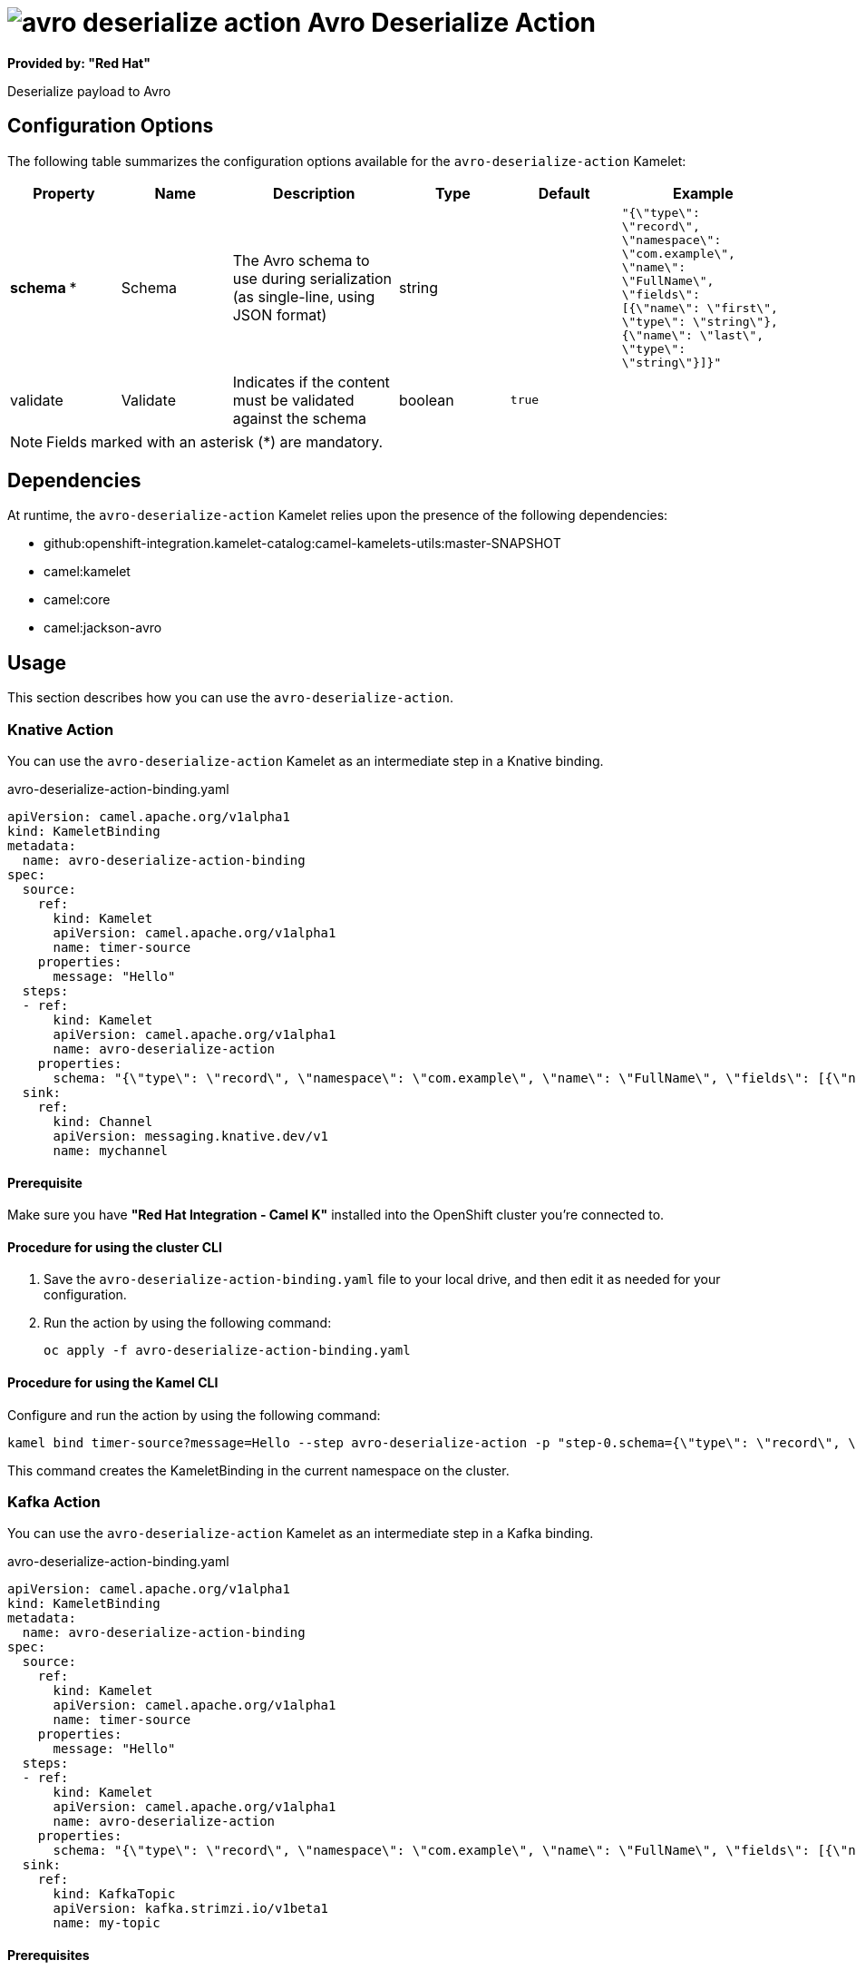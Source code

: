 // THIS FILE IS AUTOMATICALLY GENERATED: DO NOT EDIT

= image:kamelets/avro-deserialize-action.svg[] Avro Deserialize Action

*Provided by: "Red Hat"*

Deserialize payload to Avro

== Configuration Options

The following table summarizes the configuration options available for the `avro-deserialize-action` Kamelet:
[width="100%",cols="2,^2,3,^2,^2,^3",options="header"]
|===
| Property| Name| Description| Type| Default| Example
| *schema {empty}* *| Schema| The Avro schema to use during serialization (as single-line, using JSON format)| string| | `"{\"type\": \"record\", \"namespace\": \"com.example\", \"name\": \"FullName\", \"fields\": [{\"name\": \"first\", \"type\": \"string\"},{\"name\": \"last\", \"type\": \"string\"}]}"`
| validate| Validate| Indicates if the content must be validated against the schema| boolean| `true`| 
|===

NOTE: Fields marked with an asterisk ({empty}*) are mandatory.


== Dependencies

At runtime, the `avro-deserialize-action` Kamelet relies upon the presence of the following dependencies:

- github:openshift-integration.kamelet-catalog:camel-kamelets-utils:master-SNAPSHOT
- camel:kamelet
- camel:core
- camel:jackson-avro 

== Usage

This section describes how you can use the `avro-deserialize-action`.

=== Knative Action

You can use the `avro-deserialize-action` Kamelet as an intermediate step in a Knative binding.

.avro-deserialize-action-binding.yaml
[source,yaml]
----
apiVersion: camel.apache.org/v1alpha1
kind: KameletBinding
metadata:
  name: avro-deserialize-action-binding
spec:
  source:
    ref:
      kind: Kamelet
      apiVersion: camel.apache.org/v1alpha1
      name: timer-source
    properties:
      message: "Hello"
  steps:
  - ref:
      kind: Kamelet
      apiVersion: camel.apache.org/v1alpha1
      name: avro-deserialize-action
    properties:
      schema: "{\"type\": \"record\", \"namespace\": \"com.example\", \"name\": \"FullName\", \"fields\": [{\"name\": \"first\", \"type\": \"string\"},{\"name\": \"last\", \"type\": \"string\"}]}"
  sink:
    ref:
      kind: Channel
      apiVersion: messaging.knative.dev/v1
      name: mychannel

----

==== *Prerequisite*

Make sure you have *"Red Hat Integration - Camel K"* installed into the OpenShift cluster you're connected to.

==== *Procedure for using the cluster CLI*

. Save the `avro-deserialize-action-binding.yaml` file to your local drive, and then edit it as needed for your configuration.

. Run the action by using the following command:
+
[source,shell]
----
oc apply -f avro-deserialize-action-binding.yaml
----

==== *Procedure for using the Kamel CLI*

Configure and run the action by using the following command:

[source,shell]
----
kamel bind timer-source?message=Hello --step avro-deserialize-action -p "step-0.schema={\"type\": \"record\", \"namespace\": \"com.example\", \"name\": \"FullName\", \"fields\": [{\"name\": \"first\", \"type\": \"string\"},{\"name\": \"last\", \"type\": \"string\"}]}" channel:mychannel
----

This command creates the KameletBinding in the current namespace on the cluster.

=== Kafka Action

You can use the `avro-deserialize-action` Kamelet as an intermediate step in a Kafka binding.

.avro-deserialize-action-binding.yaml
[source,yaml]
----
apiVersion: camel.apache.org/v1alpha1
kind: KameletBinding
metadata:
  name: avro-deserialize-action-binding
spec:
  source:
    ref:
      kind: Kamelet
      apiVersion: camel.apache.org/v1alpha1
      name: timer-source
    properties:
      message: "Hello"
  steps:
  - ref:
      kind: Kamelet
      apiVersion: camel.apache.org/v1alpha1
      name: avro-deserialize-action
    properties:
      schema: "{\"type\": \"record\", \"namespace\": \"com.example\", \"name\": \"FullName\", \"fields\": [{\"name\": \"first\", \"type\": \"string\"},{\"name\": \"last\", \"type\": \"string\"}]}"
  sink:
    ref:
      kind: KafkaTopic
      apiVersion: kafka.strimzi.io/v1beta1
      name: my-topic

----

==== *Prerequisites*

Ensure that you've installed the *AMQ Streams* operator in your OpenShift cluster and created a topic named `my-topic` in the current namespace.
Make also sure you have *"Red Hat Integration - Camel K"* installed into the OpenShift cluster you're connected to.

==== *Procedure for using the cluster CLI*

. Save the `avro-deserialize-action-binding.yaml` file to your local drive, and then edit it as needed for your configuration.

. Run the action by using the following command:
+
[source,shell]
----
oc apply -f avro-deserialize-action-binding.yaml
----

==== *Procedure for using the Kamel CLI*

Configure and run the action by using the following command:

[source,shell]
----
kamel bind timer-source?message=Hello --step avro-deserialize-action -p "step-0.schema={\"type\": \"record\", \"namespace\": \"com.example\", \"name\": \"FullName\", \"fields\": [{\"name\": \"first\", \"type\": \"string\"},{\"name\": \"last\", \"type\": \"string\"}]}" kafka.strimzi.io/v1beta1:KafkaTopic:my-topic
----

This command creates the KameletBinding in the current namespace on the cluster.

== Kamelet source file

https://github.com/openshift-integration/kamelet-catalog/blob/main/avro-deserialize-action.kamelet.yaml

// THIS FILE IS AUTOMATICALLY GENERATED: DO NOT EDIT
